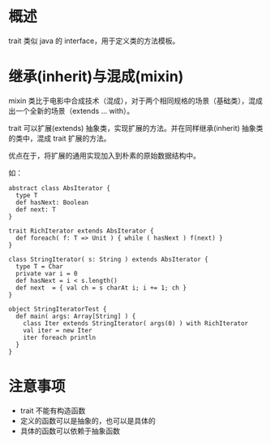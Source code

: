 * 概述
  :PROPERTIES:
  :CUSTOM_ID: 概述
  :END:

trait 类似 java 的 interface，用于定义类的方法模板。

* 继承(inherit)与混成(mixin)
  :PROPERTIES:
  :CUSTOM_ID: 继承inherit与混成mixin
  :END:

mixin
类比于电影中合成技术（混成），对于两个相同规格的场景（基础类），混成出一个全新的场景（extends
... with）。

trait 可以扩展(extends) 抽象类，实现扩展的方法。并在同样继承(inherit)
抽象类的类中，混成 trait 扩展的方法。

优点在于，将扩展的通用实现加入到朴素的原始数据结构中。

如：

#+BEGIN_EXAMPLE
    abstract class AbsIterator {
      type T
      def hasNext: Boolean
      def next: T
    }

    trait RichIterator extends AbsIterator {
      def foreach( f: T => Unit ) { while ( hasNext ) f(next) }
    }

    class StringIterator( s: String ) extends AbsIterator {
      type T = Char
      private var i = 0
      def hasNext = i < s.length()
      def next  = { val ch = s charAt i; i += 1; ch }
    }

    object StringIteratorTest {
      def main( args: Array[String] ) {
        class Iter extends StringIterator( args(0) ) with RichIterator
        val iter = new Iter
        iter foreach println
      }
    }
#+END_EXAMPLE

* 注意事项
  :PROPERTIES:
  :CUSTOM_ID: 注意事项
  :END:

- trait 不能有构造函数
- 定义的函数可以是抽象的，也可以是具体的
- 具体的函数可以依赖于抽象函数
